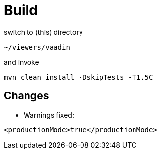 # Build
switch to (this) directory

```
~/viewers/vaadin
```
and invoke

```
mvn clean install -DskipTests -T1.5C
```

## Changes
* Warnings fixed:
```
<productionMode>true</productionMode>
```
